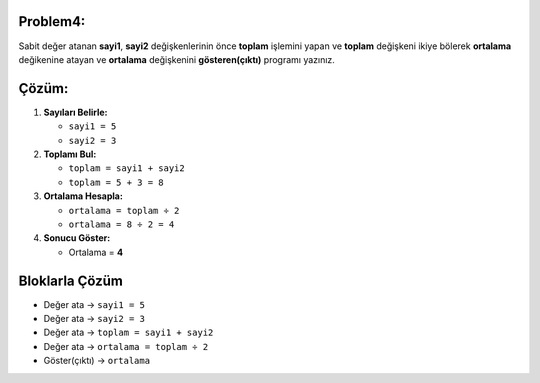 Problem4:
---------

Sabit değer atanan **sayi1**, **sayi2** değişkenlerinin önce **toplam** işlemini yapan ve **toplam** değişkeni ikiye bölerek **ortalama** değikenine atayan ve **ortalama** değişkenini **gösteren(çıktı)** programı yazınız.



Çözüm:
------

1. **Sayıları Belirle:**
   
   - ``sayi1 = 5``
   - ``sayi2 = 3``

2. **Toplamı Bul:**
   
   - ``toplam = sayi1 + sayi2``
   - ``toplam = 5 + 3 = 8``

3. **Ortalama Hesapla:**
   
   - ``ortalama = toplam ÷ 2``
   - ``ortalama = 8 ÷ 2 = 4``

4. **Sonucu Göster:**
   
   - Ortalama = **4**

**Bloklarla Çözüm**
-------------------

- Değer ata → ``sayi1 = 5``
- Değer ata → ``sayi2 = 3``
- Değer ata → ``toplam = sayi1 + sayi2``
- Değer ata → ``ortalama = toplam ÷ 2``
- Göster(çıktı) → ``ortalama``

.. image:: /_static/images/degisken-04.png
	:width: 600
  	:alt: Alternative text


.. raw:: pdf

   PageBreak

